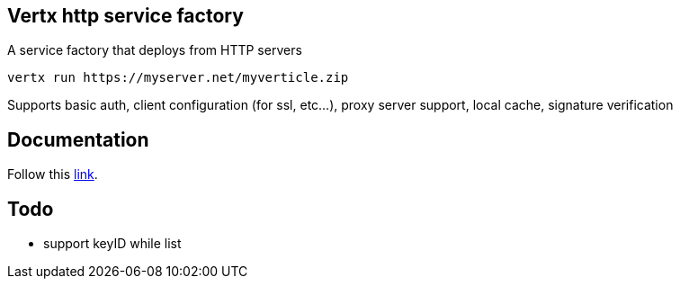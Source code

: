 == Vertx http service factory

A service factory that deploys from HTTP servers

----
vertx run https://myserver.net/myverticle.zip
----

Supports basic auth, client configuration (for ssl, etc...), proxy server support, local cache, signature verification

## Documentation

Follow this link:https://github.com/vert-x3/vertx-http-service-factory/blob/master/src/main/asciidoc/index.adoc[link].

== Todo

- support keyID while list
